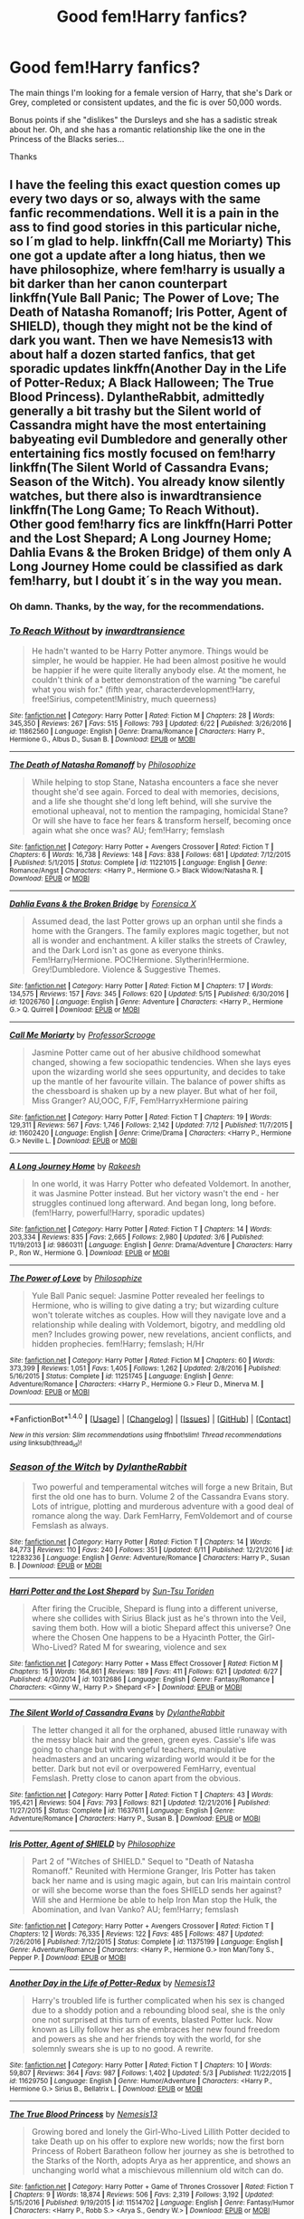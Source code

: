 #+TITLE: Good fem!Harry fanfics?

* Good fem!Harry fanfics?
:PROPERTIES:
:Score: 2
:DateUnix: 1500494462.0
:DateShort: 2017-Jul-20
:FlairText: Request
:END:
The main things I'm looking for a female version of Harry, that she's Dark or Grey, completed or consistent updates, and the fic is over 50,000 words.

Bonus points if she "dislikes" the Dursleys and she has a sadistic streak about her. Oh, and she has a romantic relationship like the one in the Princess of the Blacks series...

Thanks


** I have the feeling this exact question comes up every two days or so, always with the same fanfic recommendations. Well it is a pain in the ass to find good stories in this particular niche, so I´m glad to help. linkffn(Call me Moriarty) This one got a update after a long hiatus, then we have philosophize, where fem!harry is usually a bit darker than her canon counterpart linkffn(Yule Ball Panic; The Power of Love; The Death of Natasha Romanoff; Iris Potter, Agent of SHIELD), though they might not be the kind of dark you want. Then we have Nemesis13 with about half a dozen started fanfics, that get sporadic updates linkffn(Another Day in the Life of Potter-Redux; A Black Halloween; The True Blood Princess). DylantheRabbit, admittedly generally a bit trashy but the Silent world of Cassandra might have the most entertaining babyeating evil Dumbledore and generally other entertaining fics mostly focused on fem!harry linkffn(The Silent World of Cassandra Evans; Season of the Witch). You already know silently watches, but there also is inwardtransience linkffn(The Long Game; To Reach Without). Other good fem!harry fics are linkffn(Harri Potter and the Lost Shepard; A Long Journey Home; Dahlia Evans & the Broken Bridge) of them only A Long Journey Home could be classified as dark fem!harry, but I doubt it´s in the way you mean.
:PROPERTIES:
:Author: pornomancer90
:Score: 9
:DateUnix: 1500497192.0
:DateShort: 2017-Jul-20
:END:

*** Oh damn. Thanks, by the way, for the recommendations.
:PROPERTIES:
:Score: 2
:DateUnix: 1500497265.0
:DateShort: 2017-Jul-20
:END:


*** [[http://www.fanfiction.net/s/11862560/1/][*/To Reach Without/*]] by [[https://www.fanfiction.net/u/4677330/inwardtransience][/inwardtransience/]]

#+begin_quote
  He hadn't wanted to be Harry Potter anymore. Things would be simpler, he would be happier. He had been almost positive he would be happier if he were quite literally anybody else. At the moment, he couldn't think of a better demonstration of the warning "be careful what you wish for." (fifth year, characterdevelopment!Harry, free!Sirius, competent!Ministry, much queerness)
#+end_quote

^{/Site/: [[http://www.fanfiction.net/][fanfiction.net]] *|* /Category/: Harry Potter *|* /Rated/: Fiction M *|* /Chapters/: 28 *|* /Words/: 345,350 *|* /Reviews/: 267 *|* /Favs/: 515 *|* /Follows/: 793 *|* /Updated/: 6/22 *|* /Published/: 3/26/2016 *|* /id/: 11862560 *|* /Language/: English *|* /Genre/: Drama/Romance *|* /Characters/: Harry P., Hermione G., Albus D., Susan B. *|* /Download/: [[http://www.ff2ebook.com/old/ffn-bot/index.php?id=11862560&source=ff&filetype=epub][EPUB]] or [[http://www.ff2ebook.com/old/ffn-bot/index.php?id=11862560&source=ff&filetype=mobi][MOBI]]}

--------------

[[http://www.fanfiction.net/s/11221015/1/][*/The Death of Natasha Romanoff/*]] by [[https://www.fanfiction.net/u/4752228/Philosophize][/Philosophize/]]

#+begin_quote
  While helping to stop Stane, Natasha encounters a face she never thought she'd see again. Forced to deal with memories, decisions, and a life she thought she'd long left behind, will she survive the emotional upheaval, not to mention the rampaging, homicidal Stane? Or will she have to face her fears & transform herself, becoming once again what she once was? AU; fem!Harry; femslash
#+end_quote

^{/Site/: [[http://www.fanfiction.net/][fanfiction.net]] *|* /Category/: Harry Potter + Avengers Crossover *|* /Rated/: Fiction T *|* /Chapters/: 6 *|* /Words/: 16,738 *|* /Reviews/: 148 *|* /Favs/: 838 *|* /Follows/: 681 *|* /Updated/: 7/12/2015 *|* /Published/: 5/1/2015 *|* /Status/: Complete *|* /id/: 11221015 *|* /Language/: English *|* /Genre/: Romance/Angst *|* /Characters/: <Harry P., Hermione G.> Black Widow/Natasha R. *|* /Download/: [[http://www.ff2ebook.com/old/ffn-bot/index.php?id=11221015&source=ff&filetype=epub][EPUB]] or [[http://www.ff2ebook.com/old/ffn-bot/index.php?id=11221015&source=ff&filetype=mobi][MOBI]]}

--------------

[[http://www.fanfiction.net/s/12026760/1/][*/Dahlia Evans & the Broken Bridge/*]] by [[https://www.fanfiction.net/u/1624202/Forensica-X][/Forensica X/]]

#+begin_quote
  Assumed dead, the last Potter grows up an orphan until she finds a home with the Grangers. The family explores magic together, but not all is wonder and enchantment. A killer stalks the streets of Crawley, and the Dark Lord isn't as gone as everyone thinks. Fem!Harry/Hermione. POC!Hermione. Slytherin!Hermione. Grey!Dumbledore. Violence & Suggestive Themes.
#+end_quote

^{/Site/: [[http://www.fanfiction.net/][fanfiction.net]] *|* /Category/: Harry Potter *|* /Rated/: Fiction M *|* /Chapters/: 17 *|* /Words/: 134,575 *|* /Reviews/: 157 *|* /Favs/: 345 *|* /Follows/: 620 *|* /Updated/: 5/15 *|* /Published/: 6/30/2016 *|* /id/: 12026760 *|* /Language/: English *|* /Genre/: Adventure *|* /Characters/: <Harry P., Hermione G.> Q. Quirrell *|* /Download/: [[http://www.ff2ebook.com/old/ffn-bot/index.php?id=12026760&source=ff&filetype=epub][EPUB]] or [[http://www.ff2ebook.com/old/ffn-bot/index.php?id=12026760&source=ff&filetype=mobi][MOBI]]}

--------------

[[http://www.fanfiction.net/s/11602420/1/][*/Call Me Moriarty/*]] by [[https://www.fanfiction.net/u/7011953/ProfessorScrooge][/ProfessorScrooge/]]

#+begin_quote
  Jasmine Potter came out of her abusive childhood somewhat changed, showing a few sociopathic tendencies. When she lays eyes upon the wizarding world she sees oppurtunity, and decides to take up the mantle of her favourite villain. The balance of power shifts as the chessboard is shaken up by a new player. But what of her foil, Miss Granger? AU,OOC, F/F, Fem!HarryxHermione pairing
#+end_quote

^{/Site/: [[http://www.fanfiction.net/][fanfiction.net]] *|* /Category/: Harry Potter *|* /Rated/: Fiction T *|* /Chapters/: 19 *|* /Words/: 129,311 *|* /Reviews/: 567 *|* /Favs/: 1,746 *|* /Follows/: 2,142 *|* /Updated/: 7/12 *|* /Published/: 11/7/2015 *|* /id/: 11602420 *|* /Language/: English *|* /Genre/: Crime/Drama *|* /Characters/: <Harry P., Hermione G.> Neville L. *|* /Download/: [[http://www.ff2ebook.com/old/ffn-bot/index.php?id=11602420&source=ff&filetype=epub][EPUB]] or [[http://www.ff2ebook.com/old/ffn-bot/index.php?id=11602420&source=ff&filetype=mobi][MOBI]]}

--------------

[[http://www.fanfiction.net/s/9860311/1/][*/A Long Journey Home/*]] by [[https://www.fanfiction.net/u/236698/Rakeesh][/Rakeesh/]]

#+begin_quote
  In one world, it was Harry Potter who defeated Voldemort. In another, it was Jasmine Potter instead. But her victory wasn't the end - her struggles continued long afterward. And began long, long before. (fem!Harry, powerful!Harry, sporadic updates)
#+end_quote

^{/Site/: [[http://www.fanfiction.net/][fanfiction.net]] *|* /Category/: Harry Potter *|* /Rated/: Fiction T *|* /Chapters/: 14 *|* /Words/: 203,334 *|* /Reviews/: 835 *|* /Favs/: 2,665 *|* /Follows/: 2,980 *|* /Updated/: 3/6 *|* /Published/: 11/19/2013 *|* /id/: 9860311 *|* /Language/: English *|* /Genre/: Drama/Adventure *|* /Characters/: Harry P., Ron W., Hermione G. *|* /Download/: [[http://www.ff2ebook.com/old/ffn-bot/index.php?id=9860311&source=ff&filetype=epub][EPUB]] or [[http://www.ff2ebook.com/old/ffn-bot/index.php?id=9860311&source=ff&filetype=mobi][MOBI]]}

--------------

[[http://www.fanfiction.net/s/11251745/1/][*/The Power of Love/*]] by [[https://www.fanfiction.net/u/4752228/Philosophize][/Philosophize/]]

#+begin_quote
  Yule Ball Panic sequel: Jasmine Potter revealed her feelings to Hermione, who is willing to give dating a try; but wizarding culture won't tolerate witches as couples. How will they navigate love and a relationship while dealing with Voldemort, bigotry, and meddling old men? Includes growing power, new revelations, ancient conflicts, and hidden prophecies. fem!Harry; femslash; H/Hr
#+end_quote

^{/Site/: [[http://www.fanfiction.net/][fanfiction.net]] *|* /Category/: Harry Potter *|* /Rated/: Fiction M *|* /Chapters/: 60 *|* /Words/: 373,399 *|* /Reviews/: 1,051 *|* /Favs/: 1,405 *|* /Follows/: 1,262 *|* /Updated/: 2/8/2016 *|* /Published/: 5/16/2015 *|* /Status/: Complete *|* /id/: 11251745 *|* /Language/: English *|* /Genre/: Adventure/Romance *|* /Characters/: <Harry P., Hermione G.> Fleur D., Minerva M. *|* /Download/: [[http://www.ff2ebook.com/old/ffn-bot/index.php?id=11251745&source=ff&filetype=epub][EPUB]] or [[http://www.ff2ebook.com/old/ffn-bot/index.php?id=11251745&source=ff&filetype=mobi][MOBI]]}

--------------

*FanfictionBot*^{1.4.0} *|* [[[https://github.com/tusing/reddit-ffn-bot/wiki/Usage][Usage]]] | [[[https://github.com/tusing/reddit-ffn-bot/wiki/Changelog][Changelog]]] | [[[https://github.com/tusing/reddit-ffn-bot/issues/][Issues]]] | [[[https://github.com/tusing/reddit-ffn-bot/][GitHub]]] | [[[https://www.reddit.com/message/compose?to=tusing][Contact]]]

^{/New in this version: Slim recommendations using/ ffnbot!slim! /Thread recommendations using/ linksub(thread_id)!}
:PROPERTIES:
:Author: FanfictionBot
:Score: 1
:DateUnix: 1500497367.0
:DateShort: 2017-Jul-20
:END:


*** [[http://www.fanfiction.net/s/12283236/1/][*/Season of the Witch/*]] by [[https://www.fanfiction.net/u/6664607/DylantheRabbit][/DylantheRabbit/]]

#+begin_quote
  Two powerful and temperamental witches will forge a new Britain, But first the old one has to burn. Volume 2 of the Cassandra Evans story. Lots of intrigue, plotting and murderous adventure with a good deal of romance along the way. Dark FemHarry, FemVoldemort and of course Femslash as always.
#+end_quote

^{/Site/: [[http://www.fanfiction.net/][fanfiction.net]] *|* /Category/: Harry Potter *|* /Rated/: Fiction T *|* /Chapters/: 14 *|* /Words/: 84,773 *|* /Reviews/: 110 *|* /Favs/: 240 *|* /Follows/: 351 *|* /Updated/: 6/11 *|* /Published/: 12/21/2016 *|* /id/: 12283236 *|* /Language/: English *|* /Genre/: Adventure/Romance *|* /Characters/: Harry P., Susan B. *|* /Download/: [[http://www.ff2ebook.com/old/ffn-bot/index.php?id=12283236&source=ff&filetype=epub][EPUB]] or [[http://www.ff2ebook.com/old/ffn-bot/index.php?id=12283236&source=ff&filetype=mobi][MOBI]]}

--------------

[[http://www.fanfiction.net/s/10312686/1/][*/Harri Potter and the Lost Shepard/*]] by [[https://www.fanfiction.net/u/2882272/Sun-Tsu-Toriden][/Sun-Tsu Toriden/]]

#+begin_quote
  After firing the Crucible, Shepard is flung into a different universe, where she collides with Sirius Black just as he's thrown into the Veil, saving them both. How will a biotic Shepard affect this universe? One where the Chosen One happens to be a Hyacinth Potter, the Girl-Who-Lived? Rated M for swearing, violence and sex
#+end_quote

^{/Site/: [[http://www.fanfiction.net/][fanfiction.net]] *|* /Category/: Harry Potter + Mass Effect Crossover *|* /Rated/: Fiction M *|* /Chapters/: 15 *|* /Words/: 164,861 *|* /Reviews/: 189 *|* /Favs/: 411 *|* /Follows/: 621 *|* /Updated/: 6/27 *|* /Published/: 4/30/2014 *|* /id/: 10312686 *|* /Language/: English *|* /Genre/: Fantasy/Romance *|* /Characters/: <Ginny W., Harry P.> Shepard <F> *|* /Download/: [[http://www.ff2ebook.com/old/ffn-bot/index.php?id=10312686&source=ff&filetype=epub][EPUB]] or [[http://www.ff2ebook.com/old/ffn-bot/index.php?id=10312686&source=ff&filetype=mobi][MOBI]]}

--------------

[[http://www.fanfiction.net/s/11637611/1/][*/The Silent World of Cassandra Evans/*]] by [[https://www.fanfiction.net/u/6664607/DylantheRabbit][/DylantheRabbit/]]

#+begin_quote
  The letter changed it all for the orphaned, abused little runaway with the messy black hair and the green, green eyes. Cassie's life was going to change but with vengeful teachers, manipulative headmasters and an uncaring wizarding world would it be for the better. Dark but not evil or overpowered FemHarry, eventual Femslash. Pretty close to canon apart from the obvious.
#+end_quote

^{/Site/: [[http://www.fanfiction.net/][fanfiction.net]] *|* /Category/: Harry Potter *|* /Rated/: Fiction T *|* /Chapters/: 43 *|* /Words/: 195,421 *|* /Reviews/: 504 *|* /Favs/: 793 *|* /Follows/: 821 *|* /Updated/: 12/21/2016 *|* /Published/: 11/27/2015 *|* /Status/: Complete *|* /id/: 11637611 *|* /Language/: English *|* /Genre/: Adventure/Romance *|* /Characters/: Harry P., Susan B. *|* /Download/: [[http://www.ff2ebook.com/old/ffn-bot/index.php?id=11637611&source=ff&filetype=epub][EPUB]] or [[http://www.ff2ebook.com/old/ffn-bot/index.php?id=11637611&source=ff&filetype=mobi][MOBI]]}

--------------

[[http://www.fanfiction.net/s/11375199/1/][*/Iris Potter, Agent of SHIELD/*]] by [[https://www.fanfiction.net/u/4752228/Philosophize][/Philosophize/]]

#+begin_quote
  Part 2 of "Witches of SHIELD." Sequel to "Death of Natasha Romanoff." Reunited with Hermione Granger, Iris Potter has taken back her name and is using magic again, but can Iris maintain control or will she become worse than the foes SHIELD sends her against? Will she and Hermione be able to help Iron Man stop the Hulk, the Abomination, and Ivan Vanko? AU; fem!Harry; femslash
#+end_quote

^{/Site/: [[http://www.fanfiction.net/][fanfiction.net]] *|* /Category/: Harry Potter + Avengers Crossover *|* /Rated/: Fiction T *|* /Chapters/: 12 *|* /Words/: 76,335 *|* /Reviews/: 122 *|* /Favs/: 485 *|* /Follows/: 487 *|* /Updated/: 7/26/2016 *|* /Published/: 7/12/2015 *|* /Status/: Complete *|* /id/: 11375199 *|* /Language/: English *|* /Genre/: Adventure/Romance *|* /Characters/: <Harry P., Hermione G.> Iron Man/Tony S., Pepper P. *|* /Download/: [[http://www.ff2ebook.com/old/ffn-bot/index.php?id=11375199&source=ff&filetype=epub][EPUB]] or [[http://www.ff2ebook.com/old/ffn-bot/index.php?id=11375199&source=ff&filetype=mobi][MOBI]]}

--------------

[[http://www.fanfiction.net/s/11629750/1/][*/Another Day in the Life of Potter-Redux/*]] by [[https://www.fanfiction.net/u/227409/Nemesis13][/Nemesis13/]]

#+begin_quote
  Harry's troubled life is further complicated when his sex is changed due to a shoddy potion and a rebounding blood seal, she is the only one not surprised at this turn of events, blasted Potter luck. Now known as Lilly follow her as she embraces her new found freedom and powers as she and her friends toy with the world, for she solemnly swears she is up to no good. A rewrite.
#+end_quote

^{/Site/: [[http://www.fanfiction.net/][fanfiction.net]] *|* /Category/: Harry Potter *|* /Rated/: Fiction T *|* /Chapters/: 10 *|* /Words/: 59,807 *|* /Reviews/: 364 *|* /Favs/: 987 *|* /Follows/: 1,402 *|* /Updated/: 5/3 *|* /Published/: 11/22/2015 *|* /id/: 11629750 *|* /Language/: English *|* /Genre/: Humor/Adventure *|* /Characters/: <Harry P., Hermione G.> Sirius B., Bellatrix L. *|* /Download/: [[http://www.ff2ebook.com/old/ffn-bot/index.php?id=11629750&source=ff&filetype=epub][EPUB]] or [[http://www.ff2ebook.com/old/ffn-bot/index.php?id=11629750&source=ff&filetype=mobi][MOBI]]}

--------------

[[http://www.fanfiction.net/s/11514702/1/][*/The True Blood Princess/*]] by [[https://www.fanfiction.net/u/227409/Nemesis13][/Nemesis13/]]

#+begin_quote
  Growing bored and lonely the Girl-Who-Lived Lillith Potter decided to take Death up on his offer to explore new worlds; now the first born Princess of Robert Baratheon follow her journey as she is betrothed to the Starks of the North, adopts Arya as her apprentice, and shows an unchanging world what a mischievous millennium old witch can do.
#+end_quote

^{/Site/: [[http://www.fanfiction.net/][fanfiction.net]] *|* /Category/: Harry Potter + Game of Thrones Crossover *|* /Rated/: Fiction T *|* /Chapters/: 9 *|* /Words/: 18,874 *|* /Reviews/: 506 *|* /Favs/: 2,319 *|* /Follows/: 3,192 *|* /Updated/: 5/15/2016 *|* /Published/: 9/19/2015 *|* /id/: 11514702 *|* /Language/: English *|* /Genre/: Fantasy/Humor *|* /Characters/: <Harry P., Robb S.> <Arya S., Gendry W.> *|* /Download/: [[http://www.ff2ebook.com/old/ffn-bot/index.php?id=11514702&source=ff&filetype=epub][EPUB]] or [[http://www.ff2ebook.com/old/ffn-bot/index.php?id=11514702&source=ff&filetype=mobi][MOBI]]}

--------------

*FanfictionBot*^{1.4.0} *|* [[[https://github.com/tusing/reddit-ffn-bot/wiki/Usage][Usage]]] | [[[https://github.com/tusing/reddit-ffn-bot/wiki/Changelog][Changelog]]] | [[[https://github.com/tusing/reddit-ffn-bot/issues/][Issues]]] | [[[https://github.com/tusing/reddit-ffn-bot/][GitHub]]] | [[[https://www.reddit.com/message/compose?to=tusing][Contact]]]

^{/New in this version: Slim recommendations using/ ffnbot!slim! /Thread recommendations using/ linksub(thread_id)!}
:PROPERTIES:
:Author: FanfictionBot
:Score: 1
:DateUnix: 1500497371.0
:DateShort: 2017-Jul-20
:END:


*** [[http://www.fanfiction.net/s/11762909/1/][*/The Long Game/*]] by [[https://www.fanfiction.net/u/4677330/inwardtransience][/inwardtransience/]]

#+begin_quote
  Britain has been at peace for nearly a century --- protected from the devastation of Grindelwald's war, free of conflict of their own. Charissa Potter, raised surrounded by family and friends more numerous than she can count, never really expected this to change. But hidden forces, it seems, have been playing a long game. (fem!gay!grey!Harry, so very very much AU)
#+end_quote

^{/Site/: [[http://www.fanfiction.net/][fanfiction.net]] *|* /Category/: Harry Potter *|* /Rated/: Fiction M *|* /Chapters/: 36 *|* /Words/: 411,414 *|* /Reviews/: 242 *|* /Favs/: 367 *|* /Follows/: 500 *|* /Updated/: 6/30 *|* /Published/: 1/30/2016 *|* /id/: 11762909 *|* /Language/: English *|* /Genre/: Drama/Romance *|* /Characters/: Harry P., Hermione G., N. Tonks, Neville L. *|* /Download/: [[http://www.ff2ebook.com/old/ffn-bot/index.php?id=11762909&source=ff&filetype=epub][EPUB]] or [[http://www.ff2ebook.com/old/ffn-bot/index.php?id=11762909&source=ff&filetype=mobi][MOBI]]}

--------------

[[http://www.fanfiction.net/s/11197701/1/][*/Yule Ball Panic/*]] by [[https://www.fanfiction.net/u/4752228/Philosophize][/Philosophize/]]

#+begin_quote
  Jasmine Potter, the Girl-Who-Lived and an unwilling participant in the Triwizard Tournament, learns that she is expected to have a date to attend the Yule Ball. This forces her to confront something about herself that she's been avoiding. What will her best friend, Hermione Granger, do when she learns the truth? Fem!Harry; AU; H/Hr
#+end_quote

^{/Site/: [[http://www.fanfiction.net/][fanfiction.net]] *|* /Category/: Harry Potter *|* /Rated/: Fiction T *|* /Chapters/: 4 *|* /Words/: 10,686 *|* /Reviews/: 93 *|* /Favs/: 954 *|* /Follows/: 498 *|* /Updated/: 5/16/2015 *|* /Published/: 4/20/2015 *|* /Status/: Complete *|* /id/: 11197701 *|* /Language/: English *|* /Genre/: Angst/Romance *|* /Characters/: <Harry P., Hermione G.> *|* /Download/: [[http://www.ff2ebook.com/old/ffn-bot/index.php?id=11197701&source=ff&filetype=epub][EPUB]] or [[http://www.ff2ebook.com/old/ffn-bot/index.php?id=11197701&source=ff&filetype=mobi][MOBI]]}

--------------

[[http://www.fanfiction.net/s/10794093/1/][*/A Black Halloween/*]] by [[https://www.fanfiction.net/u/227409/Nemesis13][/Nemesis13/]]

#+begin_quote
  Thanks to Lily Potter's cunning the world at large thinks Harry died with his parents ten years ago, long changed to a girl Lillith Black happily lives her life with her parents Sirius and Amelia growing up alongside her sister Sue and the time lost Bellatrix. The trick is Dumbledore still needs a pawn, and he doesn't really care who has to suffer for the 'Greater Good' Fem!Harry
#+end_quote

^{/Site/: [[http://www.fanfiction.net/][fanfiction.net]] *|* /Category/: Harry Potter *|* /Rated/: Fiction T *|* /Chapters/: 10 *|* /Words/: 31,814 *|* /Reviews/: 218 *|* /Favs/: 869 *|* /Follows/: 1,103 *|* /Updated/: 1/20 *|* /Published/: 10/31/2014 *|* /id/: 10794093 *|* /Language/: English *|* /Genre/: Drama/Adventure *|* /Characters/: <Harry P., Hermione G.> Sirius B., Bellatrix L. *|* /Download/: [[http://www.ff2ebook.com/old/ffn-bot/index.php?id=10794093&source=ff&filetype=epub][EPUB]] or [[http://www.ff2ebook.com/old/ffn-bot/index.php?id=10794093&source=ff&filetype=mobi][MOBI]]}

--------------

*FanfictionBot*^{1.4.0} *|* [[[https://github.com/tusing/reddit-ffn-bot/wiki/Usage][Usage]]] | [[[https://github.com/tusing/reddit-ffn-bot/wiki/Changelog][Changelog]]] | [[[https://github.com/tusing/reddit-ffn-bot/issues/][Issues]]] | [[[https://github.com/tusing/reddit-ffn-bot/][GitHub]]] | [[[https://www.reddit.com/message/compose?to=tusing][Contact]]]

^{/New in this version: Slim recommendations using/ ffnbot!slim! /Thread recommendations using/ linksub(thread_id)!}
:PROPERTIES:
:Author: FanfictionBot
:Score: 1
:DateUnix: 1500497373.0
:DateShort: 2017-Jul-20
:END:


** [deleted]
:PROPERTIES:
:Score: 1
:DateUnix: 1500518906.0
:DateShort: 2017-Jul-20
:END:

*** Ehhh...not sure if you're doing self-promo on purpose, but could I read it because reasons?
:PROPERTIES:
:Score: 1
:DateUnix: 1500520516.0
:DateShort: 2017-Jul-20
:END:


** [[https://www.fanfiction.net/community/Miss-Potter/19146/][The Miss Potter C2]]. Go wild.
:PROPERTIES:
:Author: Averant
:Score: 1
:DateUnix: 1500523011.0
:DateShort: 2017-Jul-20
:END:
